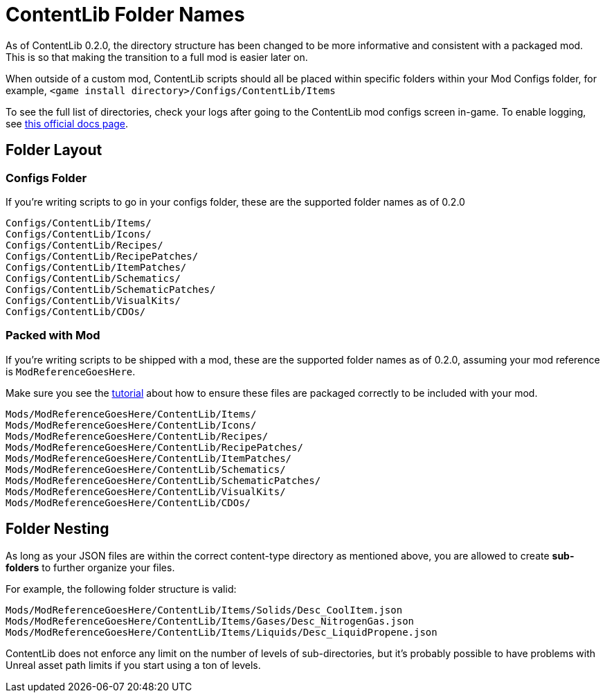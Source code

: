 = ContentLib Folder Names

As of ContentLib 0.2.0, the directory structure has been changed to be more informative and consistent with a packaged mod. This is so that making the transition to a full mod is easier later on.

When outside of a custom mod, ContentLib scripts should all be placed within specific folders within your Mod Configs folder, for example, `<game install directory>/Configs/ContentLib/Items`

To see the full list of directories, check your logs after going to the ContentLib mod configs screen in-game. To enable logging, see https://docs.ficsit.app/satisfactory-modding/latest/SMLConfiguration.html[this official docs page].

== Folder Layout

=== Configs Folder

If you're writing scripts to go in your configs folder, these are the supported folder names as of 0.2.0

```
Configs/ContentLib/Items/
Configs/ContentLib/Icons/
Configs/ContentLib/Recipes/
Configs/ContentLib/RecipePatches/
Configs/ContentLib/ItemPatches/
Configs/ContentLib/Schematics/
Configs/ContentLib/SchematicPatches/
Configs/ContentLib/VisualKits/
Configs/ContentLib/CDOs/
```

=== Packed with Mod

If you're writing scripts to be shipped with a mod, these are the supported folder names as of 0.2.0, assuming your mod reference is `ModReferenceGoesHere`.

Make sure you see the xref:Tutorials/PublishMod.adoc[tutorial] about how to ensure these files are packaged correctly to be included with your mod.

```
Mods/ModReferenceGoesHere/ContentLib/Items/
Mods/ModReferenceGoesHere/ContentLib/Icons/
Mods/ModReferenceGoesHere/ContentLib/Recipes/
Mods/ModReferenceGoesHere/ContentLib/RecipePatches/
Mods/ModReferenceGoesHere/ContentLib/ItemPatches/
Mods/ModReferenceGoesHere/ContentLib/Schematics/
Mods/ModReferenceGoesHere/ContentLib/SchematicPatches/
Mods/ModReferenceGoesHere/ContentLib/VisualKits/
Mods/ModReferenceGoesHere/ContentLib/CDOs/
```

== Folder Nesting

As long as your JSON files are within the correct content-type directory as mentioned above, you are allowed to create **sub-folders** to further organize your files. 

For example, the following folder structure is valid:

`Mods/ModReferenceGoesHere/ContentLib/Items/Solids/Desc_CoolItem.json`
`Mods/ModReferenceGoesHere/ContentLib/Items/Gases/Desc_NitrogenGas.json`
`Mods/ModReferenceGoesHere/ContentLib/Items/Liquids/Desc_LiquidPropene.json`

ContentLib does not enforce any limit on the number of levels of sub-directories, but it's probably possible to have problems with Unreal asset path limits if you start using a ton of levels.

